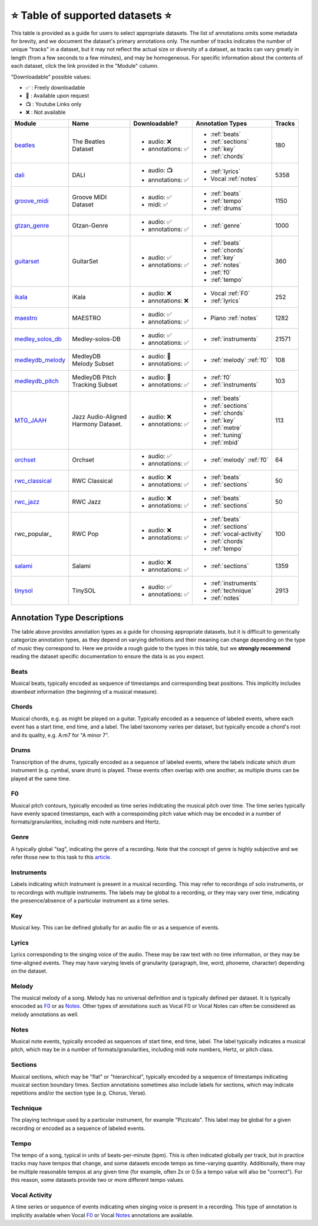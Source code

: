 .. _datasets:

⭐ Table of supported datasets ⭐
=================================

This table is provided as a guide for users to select appropriate datasets. The
list of annotations omits some metadata for brevity, and we document the dataset's
primary annotations only. The number of tracks indicates the number of unique "tracks"
in a dataset, but it may not reflect the actual size or diversity of a dataset,
as tracks can vary greatly in length (from a few seconds to a few minutes),
and may be homogeneous. For specific information about the contents of each dataset,
click the link provided in the "Module" column.

"Downloadable" possible values:

* ✅ : Freely downloadable

* 🔑 : Available upon request

* 📺 : Youtube Links only

* ❌ : Not available



+------------------+---------------------+---------------------+---------------------------+--------+
| Module           | Name                | Downloadable?       | Annotation Types          | Tracks |
+==================+=====================+=====================+===========================+========+
| beatles_         | | The Beatles       | - audio: ❌         | - :ref:`beats`            | 180    |
|                  | | Dataset           | - annotations: ✅   | - :ref:`sections`         |        |
|                  |                     |                     | - :ref:`key`              |        |
|                  |                     |                     | - :ref:`chords`           |        |
+------------------+---------------------+---------------------+---------------------------+--------+
| dali_            | DALI                | - audio: 📺         | - :ref:`lyrics`           | 5358   |
|                  |                     | - annotations: ✅   | - Vocal :ref:`notes`      |        |
+------------------+---------------------+---------------------+---------------------------+--------+
| groove_midi_     | | Groove MIDI       | - audio: ✅         | - :ref:`beats`            | 1150   |
|                  | | Dataset           | - midi: ✅          | - :ref:`tempo`            |        |
|                  |                     |                     | - :ref:`drums`            |        |
+------------------+---------------------+---------------------+---------------------------+--------+
| gtzan_genre_     | Gtzan-Genre         | - audio: ✅         | - :ref:`genre`            | 1000   |
|                  |                     | - annotations: ✅   |                           |        |
+------------------+---------------------+---------------------+---------------------------+--------+
| guitarset_       | GuitarSet           | - audio: ✅         | - :ref:`beats`            | 360    |
|                  |                     | - annotations: ✅   | - :ref:`chords`           |        |
|                  |                     |                     | - :ref:`key`              |        |
|                  |                     |                     | - :ref:`notes`            |        |
|                  |                     |                     | - :ref:`f0`               |        |
|                  |                     |                     | - :ref:`tempo`            |        |
+------------------+---------------------+---------------------+---------------------------+--------+
| ikala_           | iKala               | - audio: ❌         | - Vocal :ref:`F0`         | 252    |
|                  |                     | - annotations: ❌   | - :ref:`lyrics`           |        |
+------------------+---------------------+---------------------+---------------------------+--------+
| maestro_         | MAESTRO             | - audio: ✅         | - Piano :ref:`notes`      | 1282   |
|                  |                     | - annotations: ✅   |                           |        |
+------------------+---------------------+---------------------+---------------------------+--------+
| medley_solos_db_ | Medley-solos-DB     | - audio: ✅         | - :ref:`instruments`      | 21571  |
|                  |                     | - annotations: ✅   |                           |        |
+------------------+---------------------+---------------------+---------------------------+--------+
| medleydb_melody_ | | MedleyDB          | - audio: 🔑         | - :ref:`melody` :ref:`f0` | 108    |
|                  | | Melody Subset     | - annotations: ✅   |                           |        |
+------------------+---------------------+---------------------+---------------------------+--------+
| medleydb_pitch_  | | MedleyDB Pitch    | - audio: 🔑         | - :ref:`f0`               | 103    |
|                  | | Tracking Subset   | - annotations: ✅   | - :ref:`instruments`      |        |
+------------------+---------------------+---------------------+---------------------------+--------+
| MTG_JAAH_        | | Jazz Audio-Aligned| - audio: ❌         | - :ref:`beats`            | 113    |
|                  | | Harmony Dataset.  | - annotations: ✅   | - :ref:`sections`         |        |
|                  |                     |                     | - :ref:`chords`           |        |
|                  |                     |                     | - :ref:`key`              |        |
|                  |                     |                     | - :ref:`metre`            |        |
|                  |                     |                     | - :ref:`tuning`           |        |
|                  |                     |                     | - :ref:`mbid`             |        |
+------------------+---------------------+---------------------+---------------------------+--------+
| orchset_         | Orchset             | - audio: ✅         | - :ref:`melody` :ref:`f0` | 64     |
|                  |                     | - annotations: ✅   |                           |        |
+------------------+---------------------+---------------------+---------------------------+--------+
| rwc_classical_   | RWC Classical       | - audio: ❌         | - :ref:`beats`            | 50     |
|                  |                     | - annotations: ✅   | - :ref:`sections`         |        |
+------------------+---------------------+---------------------+---------------------------+--------+
| rwc_jazz_        | RWC Jazz            | - audio: ❌         | - :ref:`beats`            | 50     |
|                  |                     | - annotations: ✅   | - :ref:`sections`         |        |
+------------------+---------------------+---------------------+---------------------------+--------+
| rwc_popular_     | RWC Pop             | - audio: ❌         | - :ref:`beats`            | 100    |
|                  |                     | - annotations: ✅   | - :ref:`sections`         |        |
|                  |                     |                     | - :ref:`vocal-activity`   |        |
|                  |                     |                     | - :ref:`chords`           |        |
|                  |                     |                     | - :ref:`tempo`            |        |
+------------------+---------------------+---------------------+---------------------------+--------+
| salami_          | Salami              | - audio: ❌         | - :ref:`sections`         | 1359   |
|                  |                     | - annotations: ✅   |                           |        |
+------------------+---------------------+---------------------+---------------------------+--------+
| tinysol_         | TinySOL             | - audio: ✅         | - :ref:`instruments`      | 2913   |
|                  |                     | - annotations: ✅   | - :ref:`technique`        |        |
|                  |                     |                     | - :ref:`notes`            |        |
+------------------+---------------------+---------------------+---------------------------+--------+


Annotation Type Descriptions
----------------------------
The table above provides annotation types as a guide for choosing appropriate datasets,
but it is difficult to generically categorize annotation types, as they depend on varying
definitions and their meaning can change depending on the type of music they correspond to.
Here we provide a rough guide to the types in this table, but we **strongly recommend** reading
the dataset specific documentation to ensure the data is as you expect.


.. _beats:

Beats
^^^^^
Musical beats, typically encoded as sequence of timestamps and corresponding beat positions.
This implicitly includes *downbeat* information (the beginning of a musical measure).

.. _chords:

Chords
^^^^^^
Musical chords, e.g. as might be played on a guitar. Typically encoded as a sequence of labeled events,
where each event has a start time, end time, and a label. The label taxonomy varies per dataset,
but typically encode a chord's root and its quality, e.g. A:m7 for "A minor 7".

.. _drums:

Drums
^^^^^
Transcription of the drums, typically encoded as a sequence of labeled events, where the labels
indicate which drum instrument (e.g. cymbal, snare drum) is played. These events often overlap with
one another, as multiple drums can be played at the same time.

.. _f0:

F0
^^
Musical pitch contours, typically encoded as time series indidcating the musical pitch over time.
The time series typically have evenly spaced timestamps, each with a correspoinding pitch value
which may be encoded in a number of formats/granularities, including midi note numbers and Hertz.

.. _genre:

Genre
^^^^^
A typically global "tag", indicating the genre of a recording. Note that the concept of genre is highly
subjective and we refer those new to this task to this `article`_.

.. _instruments:

Instruments
^^^^^^^^^^^
Labels indicating which instrument is present in a musical recording. This may refer to recordings of solo
instruments, or to recordings with multiple instruments. The labels may be global to a recording, or they
may vary over time, indicating the presence/absence of a particular instrument as a time series.

.. _key:

Key
^^^
Musical key. This can be defined globally for an audio file or as a sequence of events.

.. _lyrics:

Lyrics
^^^^^^
Lyrics corresponding to the singing voice of the audio. These may be raw text with no time information,
or they may be time-aligned events. They may have varying levels of granularity (paragraph, line, word,
phoneme, character) depending on the dataset.

.. _melody:

Melody
^^^^^^
The musical melody of a song. Melody has no universal definition and is typically defined per dataset.
It is typically enocoded as F0_ or as Notes_. Other types of annotations such as Vocal F0 or Vocal Notes
can often be considered as melody annotations as well.

.. _notes:

Notes
^^^^^
Musical note events, typically encoded as sequences of start time, end time, label. The label typically
indicates a musical pitch, which may be in a number of formats/granularities, including midi note numbers,
Hertz, or pitch class.

.. _sections:

Sections
^^^^^^^^
Musical sections, which may be "flat" or "hierarchical", typically encoded by a sequence of
timestamps indicating musical section boundary times. Section annotations sometimes also
include labels for sections, which may indicate repetitions and/or the section type (e.g. Chorus, Verse).

.. _technique:

Technique
^^^^^^^^^
The playing technique used by a particular instrument, for example "Pizzicato". This label may be global
for a given recording or encoded as a sequence of labeled events.

.. _tempo:

Tempo
^^^^^
The tempo of a song, typical in units of beats-per-minute (bpm). This is often indicated globally per track,
but in practice tracks may have tempos that change, and some datasets encode tempo as time-varying quantity.
Additionally, there may be multiple reasonable tempos at any given time (for example, often 2x or 0.5x a
tempo value will also be "correct"). For this reason, some datasets provide two or more different tempo values.

.. _vocal-activity:

Vocal Activity
^^^^^^^^^^^^^^
A time series or sequence of events indicating when singing voice is present in a recording. This type
of annotation is implicitly available when Vocal F0_ or Vocal Notes_ annotations are available.


.. _article: https://link.springer.com/article/10.1007/s10844-013-0250-y
.. _beatles: https://mirdata.readthedocs.io/en/latest/source/mirdata.html#module-mirdata.beatles
.. _dali: https://mirdata.readthedocs.io/en/latest/source/mirdata.html#module-mirdata.dali
.. _groove_midi: https://mirdata.readthedocs.io/en/latest/source/mirdata.html#module-mirdata.groove_midi
.. _gtzan_genre: https://mirdata.readthedocs.io/en/latest/source/mirdata.html#module-mirdata.gtzan_genre
.. _guitarset: https://mirdata.readthedocs.io/en/latest/source/mirdata.html#module-mirdata.guitarset
.. _ikala: https://mirdata.readthedocs.io/en/latest/source/mirdata.html#module-mirdata.ikala
.. _maestro: https://mirdata.readthedocs.io/en/latest/source/mirdata.html#module-mirdata.maestro
.. _medley_solos_db: https://mirdata.readthedocs.io/en/latest/source/mirdata.html#module-mirdata.medley_solos_db
.. _medleydb_melody: https://mirdata.readthedocs.io/en/latest/source/mirdata.html#module-mirdata.medleydb_melody
.. _medleydb_pitch: https://mirdata.readthedocs.io/en/latest/source/mirdata.html#module-mirdata.medleydb_pitch
.. _MTG_JAAH: https://mirdata.readthedocs.io/en/latest/source/mirdata.html#module-mirdata.MTG_JAAH
.. _orchset: https://mirdata.readthedocs.io/en/latest/source/mirdata.html#module-mirdata.orchset
.. _rwc_classical: https://mirdata.readthedocs.io/en/latest/source/mirdata.html#module-mirdata.rwc_classical
.. _rwc_jazz: https://mirdata.readthedocs.io/en/latest/source/mirdata.html#module-mirdata.rwc_jazz
.. _rwc_pop: https://mirdata.readthedocs.io/en/latest/source/mirdata.html#module-mirdata.rwc_pop
.. _salami: https://mirdata.readthedocs.io/en/latest/source/mirdata.html#module-mirdata.salami
.. _tinysol: https://mirdata.readthedocs.io/en/latest/source/mirdata.html#module-mirdata.tinysol




